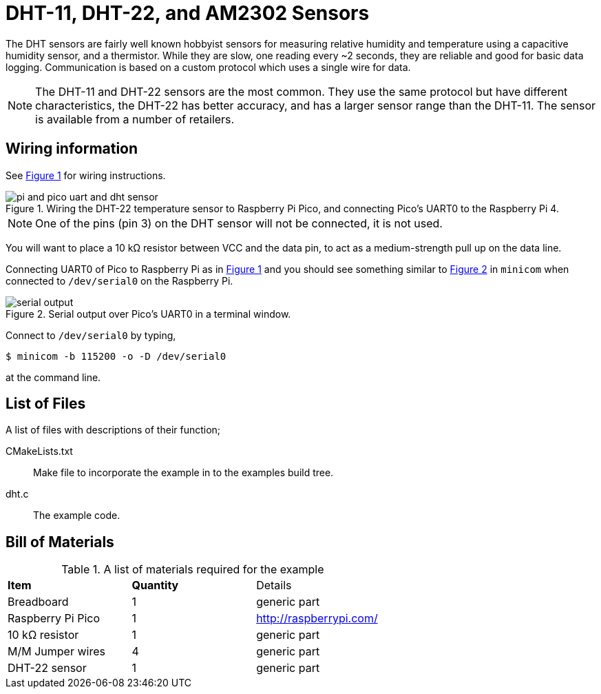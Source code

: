 = DHT-11, DHT-22, and AM2302 Sensors
:xrefstyle: short

The DHT sensors are fairly well known hobbyist sensors for measuring relative humidity and temperature using a capacitive humidity sensor, and a thermistor. While they are slow, one reading every ~2 seconds, they are reliable and good for basic data logging. Communication is based on a custom protocol which uses a single wire for data. 

[NOTE]
======
The DHT-11 and DHT-22 sensors are the most common. They use the same protocol but have different characteristics, the DHT-22 has better accuracy, and has a larger sensor range than the DHT-11. The sensor is available from a number of retailers.
======

== Wiring information

See <<dht-wiring-diagram>> for wiring instructions.

[[dht-wiring-diagram]]
[pdfwidth=75%]
.Wiring the DHT-22 temperature sensor to Raspberry Pi Pico, and connecting Pico's UART0 to the Raspberry Pi 4.
image::pi-and-pico-uart-and-dht-sensor.png[]

NOTE: One of the pins (pin 3) on the DHT sensor will not be connected, it is not used.

You will want to place a 10 kΩ resistor between VCC and the data pin, to act as a medium-strength pull up on the data line. 

Connecting UART0 of Pico to Raspberry Pi as in <<dht-wiring-diagram>> and you should see something similar to <<dht-serial-output-diagram>> in `minicom` when connected to `/dev/serial0` on the Raspberry Pi.

[[dht-serial-output-diagram]]
[pdfwidth=75%]
.Serial output over Pico's UART0 in a terminal window.
image::serial-output.png[]

Connect to `/dev/serial0` by typing,

----
$ minicom -b 115200 -o -D /dev/serial0
----

at the command line.

== List of Files

A list of files with descriptions of their function;

CMakeLists.txt:: Make file to incorporate the example in to the examples build tree.
dht.c:: The example code.

== Bill of Materials

.A list of materials required for the example
[[dht-22-bom-table]]
[cols=3]
|===
| *Item* | *Quantity* | Details
| Breadboard | 1 | generic part
| Raspberry Pi Pico | 1 | http://raspberrypi.com/
| 10 kΩ resistor | 1 | generic part
| M/M Jumper wires | 4 | generic part
| DHT-22 sensor | 1 | generic part
|===
